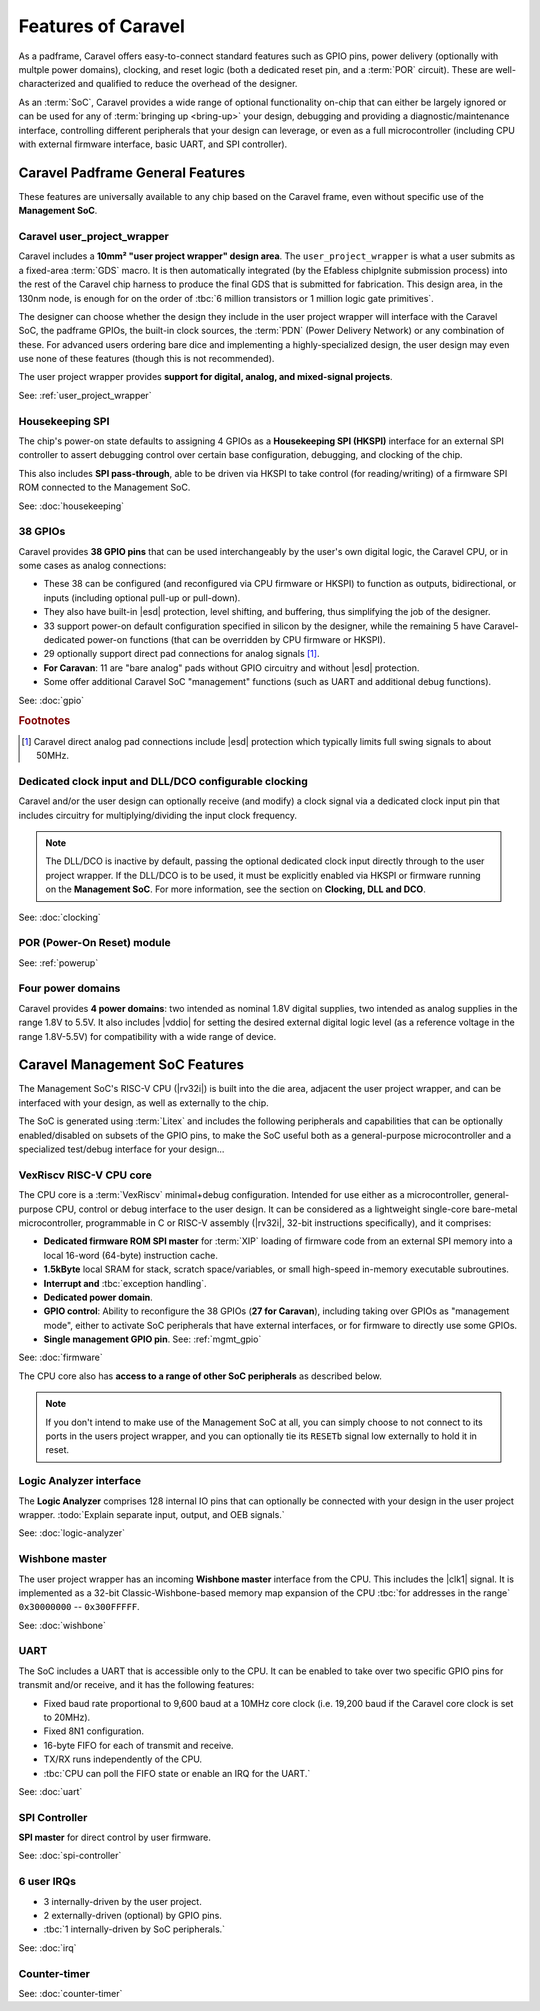 .. raw:: html

   <!---
   # SPDX-FileCopyrightText: 2020 Efabless Corporation
   #
   # Licensed under the Apache License, Version 2.0 (the "License");
   # you may not use this file except in compliance with the License.
   # You may obtain a copy of the License at
   #
   #      http://www.apache.org/licenses/LICENSE-2.0
   #
   # Unless required by applicable law or agreed to in writing, software
   # distributed under the License is distributed on an "AS IS" BASIS,
   # WITHOUT WARRANTIES OR CONDITIONS OF ANY KIND, either express or implied.
   # See the License for the specific language governing permissions and
   # limitations under the License.
   #
   # SPDX-License-Identifier: Apache-2.0
   -->

Features of Caravel
===================

.. todo::
   Include a general summary in here of each of the features, then link to their respective sections, as this page sort of does: https://caravel-mgmt-soc-litex.readthedocs.io/en/latest/

.. todo::
   How do we offer a "quick-start, essentials-only, what you need to know" guide or summary on things?
   Should it be the above proposed high-level list of features you need to know about and their default state, noting that their default state is a sensible starting point for maximal usability? **OR** should it be a summary panel at the start of every page: "The essentials you need to know about X: You don't need to worry about it". **OR** should both of these things be done?

As a padframe, Caravel offers easy-to-connect standard features such as GPIO pins, power delivery (optionally with multple power domains), clocking, and reset logic (both a dedicated reset pin, and a :term:`POR` circuit). These are well-characterized and qualified to reduce the overhead of the designer.

As an :term:`SoC`, Caravel provides a wide range of optional functionality on-chip that can either be largely ignored or can be used for any of :term:`bringing up <bring-up>` your design, debugging and providing a diagnostic/maintenance interface, controlling different peripherals that your design can leverage, or even as a full microcontroller (including CPU with external firmware interface, basic UART, and SPI controller).

.. todo::

   Need a block diagram to show separation between SoC/chip and its pins on either side.



Caravel Padframe General Features
---------------------------------

These features are universally available to any chip based on the Caravel frame, even without specific use of the **Management SoC**.

Caravel user_project_wrapper
^^^^^^^^^^^^^^^^^^^^^^^^^^^^

Caravel includes a **10mm² "user project wrapper" design area**. The ``user_project_wrapper`` is what a user submits as a fixed-area :term:`GDS` macro. It is then automatically integrated (by the Efabless chipIgnite submission process) into the rest of the Caravel chip harness to produce the final GDS that is submitted for fabrication. This design area, in the 130nm node, is enough for on the order of :tbc:`6 million transistors or 1 million logic gate primitives`.

The designer can choose whether the design they include in the user project wrapper will interface with the Caravel SoC, the padframe GPIOs, the built-in clock sources, the :term:`PDN` (Power Delivery Network) or any combination of these. For advanced users ordering bare dice and implementing a highly-specialized design, the user design may even use none of these features (though this is not recommended).

The user project wrapper provides **support for digital, analog, and mixed-signal projects**.

See: :ref:`user_project_wrapper`


Housekeeping SPI
^^^^^^^^^^^^^^^^

The chip's power-on state defaults to assigning 4 GPIOs as a **Housekeeping SPI (HKSPI)** interface for an external SPI controller to assert debugging control over certain base configuration, debugging, and clocking of the chip.

This also includes **SPI pass-through**, able to be driven via HKSPI to take control (for reading/writing) of a firmware SPI ROM connected to the Management SoC.

See: :doc:`housekeeping`


38 GPIOs
^^^^^^^^

Caravel provides **38 GPIO pins** that can be used interchangeably by the user's own digital logic, the Caravel CPU, or in some cases as analog connections:

*  These 38 can be configured (and reconfigured via CPU firmware or HKSPI) to function as outputs, bidirectional, or inputs (including optional pull-up or pull-down).
*  They also have built-in |esd| protection, level shifting, and buffering, thus simplifying the job of the designer.
*  33 support power-on default configuration specified in silicon by the designer, while the remaining 5 have Caravel-dedicated power-on functions (that can be overridden by CPU firmware or HKSPI).
*  29 optionally support direct pad connections for analog signals [#f1]_.
*  **For Caravan**: 11 are "bare analog" pads without GPIO circuitry and without |esd| protection.
*  Some offer additional Caravel SoC "management" functions (such as UART and additional debug functions).

See: :doc:`gpio`

.. rubric:: Footnotes

.. [#f1] Caravel direct analog pad connections include |esd| protection which typically limits full swing signals to about 50MHz.


Dedicated clock input and DLL/DCO configurable clocking
^^^^^^^^^^^^^^^^^^^^^^^^^^^^^^^^^^^^^^^^^^^^^^^^^^^^^^^

Caravel and/or the user design can optionally receive (and modify) a clock signal via a dedicated clock input pin that includes circuitry for multiplying/dividing the input clock frequency.

.. note::

   The DLL/DCO is inactive by default, passing the optional dedicated clock input directly through to the user project wrapper. If the DLL/DCO is to be used, it must be explicitly enabled via HKSPI or firmware running on the **Management SoC**. For more information, see the section on **Clocking, DLL and DCO**.

See: :doc:`clocking`

POR (Power-On Reset) module
^^^^^^^^^^^^^^^^^^^^^^^^^^^

See: :ref:`powerup`


Four power domains
^^^^^^^^^^^^^^^^^^

Caravel provides **4 power domains**: two intended as nominal 1.8V digital supplies, two intended as analog supplies in the range 1.8V to 5.5V. It also includes |vddio| for setting the desired external digital logic level (as a reference voltage in the range 1.8V-5.5V) for compatibility with a wide range of device.



Caravel Management SoC Features
-------------------------------

The Management SoC's RISC-V CPU (|rv32i|) is built into the die area, adjacent the user project wrapper, and can be interfaced with your design, as well as externally to the chip.

The SoC is generated using :term:`Litex` and includes the following peripherals and capabilities that can be optionally enabled/disabled on subsets of the GPIO pins, to make the SoC useful both as a general-purpose microcontroller and a specialized test/debug interface for your design...


VexRiscv RISC-V CPU core
^^^^^^^^^^^^^^^^^^^^^^^^

The CPU core is a :term:`VexRiscv` minimal+debug configuration. Intended for use either as a microcontroller, general-purpose CPU, control or debug interface to the user design. It can be considered as a lightweight single-core bare-metal microcontroller, programmable in C or RISC-V assembly (|rv32i|, 32-bit instructions specifically), and it comprises:

*  **Dedicated firmware ROM SPI master** for :term:`XIP` loading of firmware code from an external SPI memory into a local 16-word (64-byte) instruction cache.
*  **1.5kByte** local SRAM for stack, scratch space/variables, or small high-speed in-memory executable subroutines.
*  **Interrupt and** :tbc:`exception handling`.
*  **Dedicated power domain**.
*  **GPIO control**: Ability to reconfigure the 38 GPIOs (**27 for Caravan**), including taking over GPIOs as "management mode", either to activate SoC peripherals that have external interfaces, or for firmware to directly use some GPIOs.
*  **Single management GPIO pin**. See: :ref:`mgmt_gpio`

See: :doc:`firmware`

The CPU core also has **access to a range of other SoC peripherals** as described below.

.. note::

   If you don't intend to make use of the Management SoC at all, you can simply choose to not connect to its ports in the users project wrapper, and you can optionally tie its ``RESETb`` signal low externally to hold it in reset.



Logic Analyzer interface
^^^^^^^^^^^^^^^^^^^^^^^^

The **Logic Analyzer** comprises 128 internal IO pins that can optionally be connected with your design in the user project wrapper. :todo:`Explain separate input, output, and OEB signals.`

See: :doc:`logic-analyzer`

Wishbone master
^^^^^^^^^^^^^^^

The user project wrapper has an incoming **Wishbone master** interface from the CPU. This includes the |clk1| signal. It is implemented as a 32-bit Classic-Wishbone-based memory map expansion of the CPU :tbc:`for addresses in the range` ``0x30000000`` -- ``0x300FFFFF``.

See: :doc:`wishbone`

UART
^^^^

The SoC includes a UART that is accessible only to the CPU. It can be enabled to take over two specific GPIO pins for transmit and/or receive, and it has the following features:

*  Fixed baud rate proportional to 9,600 baud at a 10MHz core clock (i.e. 19,200 baud if the Caravel core clock is set to 20MHz).
*  Fixed 8N1 configuration.
*  16-byte FIFO for each of transmit and receive.
*  TX/RX runs independently of the CPU.
*  :tbc:`CPU can poll the FIFO state or enable an IRQ for the UART.`

See: :doc:`uart`


SPI Controller
^^^^^^^^^^^^^^

**SPI master** for direct control by user firmware.

See: :doc:`spi-controller`


6 user IRQs
^^^^^^^^^^^

*  3 internally-driven by the user project.
*  2 externally-driven (optional) by GPIO pins.
*  :tbc:`1 internally-driven by SoC peripherals.`

See: :doc:`irq`


Counter-timer
^^^^^^^^^^^^^

See: :doc:`counter-timer`
